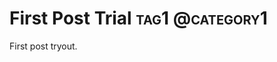 #+hugo_base_dir: ../

* First Post Trial :tag1:@category1:
:PROPERTIES:
:EXPORT_FILE_NAME: First-post
:END:
First post tryout.
